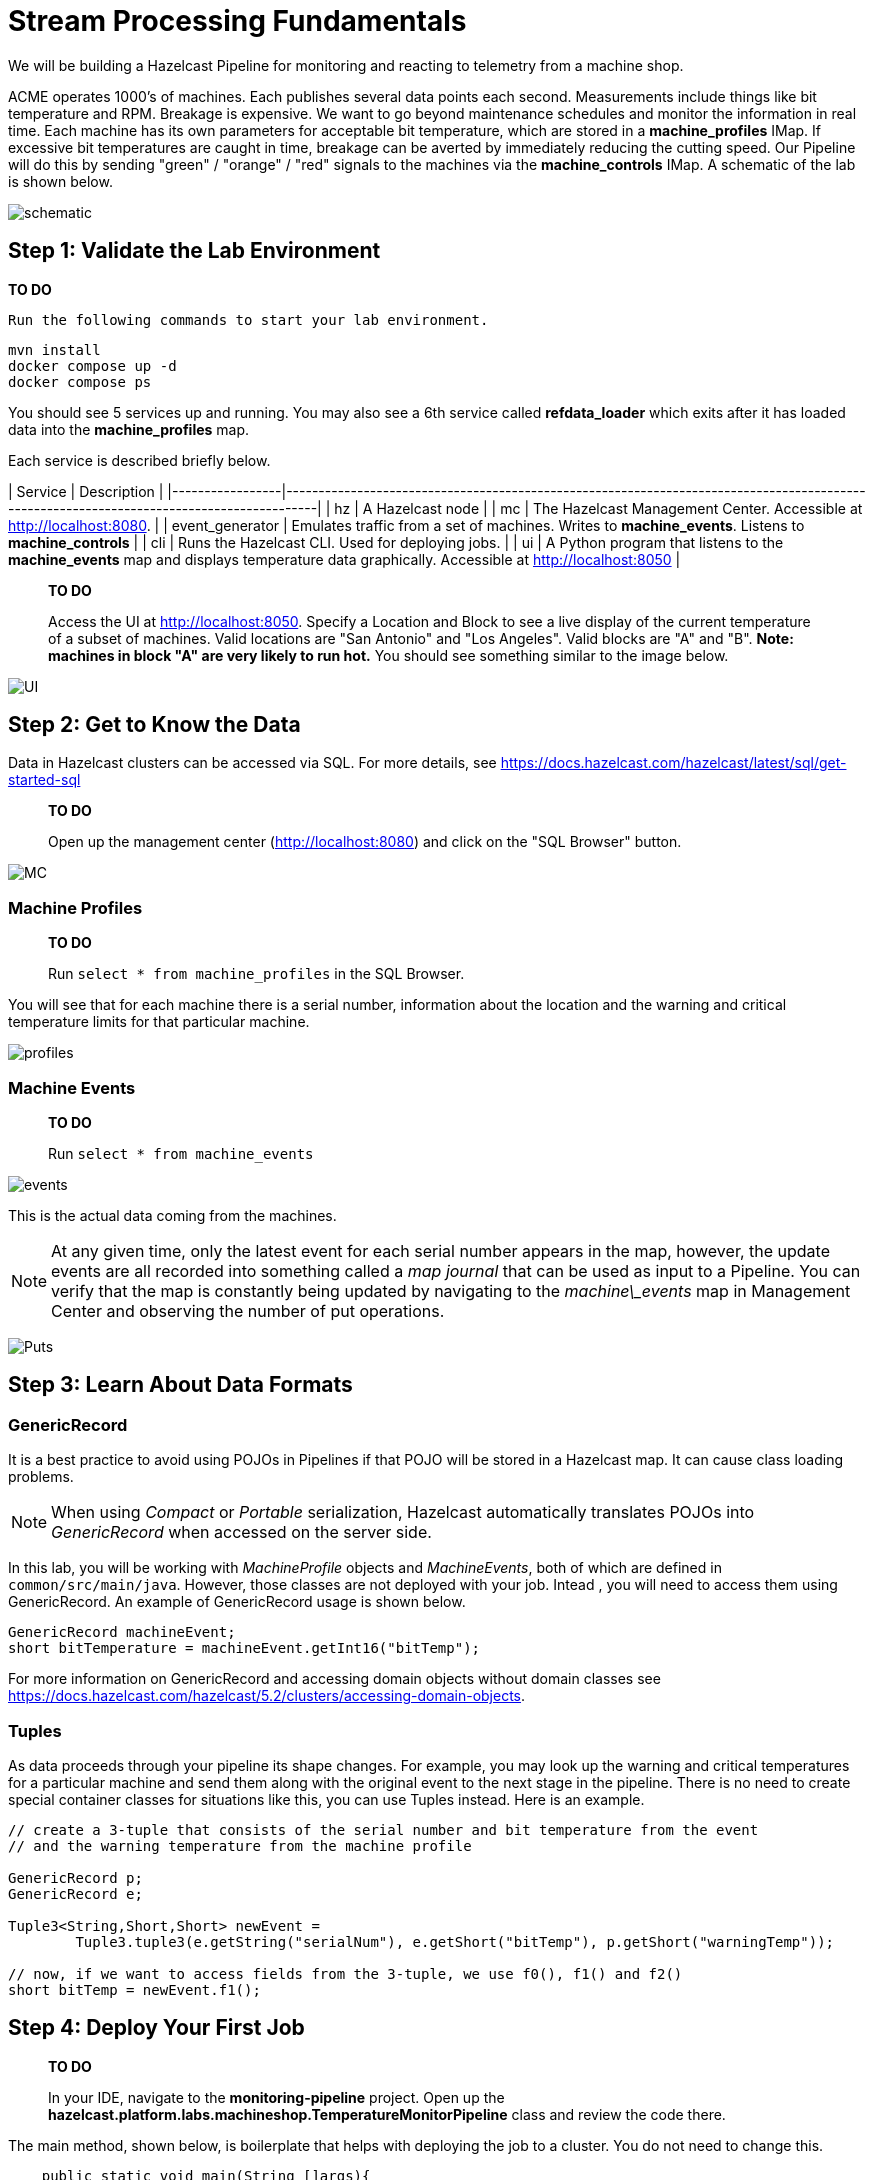 ////
Make sure to rename this file to the name of your repository and add the filename to the README. This filename must not conflict with any existing tutorials.
////

// Describe the title of your article by replacing 'Tutorial template' with the page name you want to publish.
= Stream Processing Fundamentals
// Add required variables
:page-layout: tutorial
:page-product: cloud 
:page-categories: Stream Processing, Get Started
:page-lang: sql 
:page-enterprise: 
:page-est-time: 15 mins 
:description: Build a Hazelcast Pipeline for monitoring and reacting to telemetry from a machine shop.

We will be building a Hazelcast Pipeline for monitoring and reacting to telemetry from a machine shop.

ACME operates 1000’s of machines.  Each publishes several data points each second. Measurements include things like 
bit temperature and RPM. Breakage is expensive. We want to go beyond maintenance schedules and monitor the information 
in real time. Each machine has its own parameters for acceptable bit temperature, which are stored in a 
*machine_profiles* IMap.  If excessive bit temperatures are caught in time, breakage can be averted by immediately 
reducing the cutting speed.  Our Pipeline will do this by sending "green" / "orange" / "red" signals to the machines 
via the *machine_controls* IMap.  A schematic of the lab is shown below.

image:pipeline.png[schematic]

== Step 1: Validate the Lab Environment

**TO DO**
 
 Run the following commands to start your lab environment.

```shell
mvn install
docker compose up -d
docker compose ps
```

You should see  5 services up and running.  You may also see a 6th service called *refdata_loader* which exits after 
it has loaded data into the *machine_profiles* map. 

Each service is described briefly below.

| Service         | Description                                                                                                                              |
|-----------------|------------------------------------------------------------------------------------------------------------------------------------------|
| hz              | A Hazelcast node                                                                                                                         |
| mc              | The Hazelcast Management Center. Accessible at http://localhost:8080.                                                                    |
| event_generator | Emulates traffic from a set of machines. Writes to *machine_events*. Listens to *machine_controls*                                       |
| cli             | Runs the Hazelcast CLI.  Used for deploying jobs.                                                                                        |
| ui              | A Python program that listens to the *machine_events* map and displays temperature data graphically. Accessible at http://localhost:8050 |


> **TO DO** 
> 
> Access the UI at http://localhost:8050. Specify a Location and Block to see a live display of the current 
> temperature of a subset of machines.  Valid locations are "San Antonio" and "Los Angeles". Valid blocks are "A" and 
> "B". *Note: machines in block "A" are very likely to run hot.*  You should see something similar to the image below.

image:UI.png[UI]

== Step 2: Get to Know the Data

Data in Hazelcast clusters can be accessed via SQL.  For more details, see https://docs.hazelcast.com/hazelcast/latest/sql/get-started-sql

> **TO DO**
> 
> Open up the management center (http://localhost:8080) and click on the "SQL Browser" button.

image:MC_SQL.png[MC]

=== Machine Profiles

> **TO DO** 
> 
> Run `select * from machine_profiles` in the SQL Browser.

You will see that for each machine there is a serial number, information about the location and the warning and 
critical temperature limits for that particular machine.

image:profiles.png[profiles]

=== Machine Events

> **TO DO**
> 
> Run `select * from machine_events`

image:machine_events.png[events]

This is the actual data coming from the machines.  

NOTE:  At any given time, only the latest event for each serial number 
appears in the map, however, the update events are all recorded into something called a _map journal_ that can be 
used as input to a Pipeline.  You can verify that the map is constantly being updated by navigating to the 
_machine\_events_ map in Management Center and observing the number of put operations.

image:puts_and_entries.png[Puts]

== Step 3: Learn About Data Formats

=== GenericRecord

It is a best practice to avoid using POJOs in Pipelines if that POJO will be stored in a Hazelcast map.  It can cause 
class loading problems.  

NOTE: When using _Compact_ or _Portable_ serialization, Hazelcast automatically translates POJOs 
into _GenericRecord_ when accessed on the server side. 

In this lab, you will be working with _MachineProfile_ objects and _MachineEvents_, both of which are defined in 
 `common/src/main/java`.  However, those classes are not deployed with your job.  Intead , you will need to access 
them using GenericRecord.  An example of GenericRecord usage is shown below.

```java
GenericRecord machineEvent;
short bitTemperature = machineEvent.getInt16("bitTemp");
```
For more information on GenericRecord and accessing domain objects without domain classes see
https://docs.hazelcast.com/hazelcast/5.2/clusters/accessing-domain-objects.

=== Tuples

As data proceeds through your pipeline its shape changes.  For example, you may look up the warning 
and critical temperatures for a particular machine and send them along with the original event to the next stage
in the pipeline.  There is no need to create special container classes for situations like this, you can use Tuples 
instead.  Here is an example.

```java
// create a 3-tuple that consists of the serial number and bit temperature from the event 
// and the warning temperature from the machine profile

GenericRecord p;
GenericRecord e;

Tuple3<String,Short,Short> newEvent = 
        Tuple3.tuple3(e.getString("serialNum"), e.getShort("bitTemp"), p.getShort("warningTemp"));

// now, if we want to access fields from the 3-tuple, we use f0(), f1() and f2()
short bitTemp = newEvent.f1();
```

== Step 4: Deploy Your First Job

> **TO DO**
> 
> In your IDE, navigate to the *monitoring-pipeline* project.  Open up  the 
> *hazelcast.platform.labs.machineshop.TemperatureMonitorPipeline* class and review the code there.  

The main method, shown below, is boilerplate that helps with deploying the job to a cluster.
You do not need to change this.
```java
    public static void main(String []args){
        Pipeline pipeline = createPipeline();
        pipeline.setPreserveOrder(true);

        JobConfig jobConfig = new JobConfig();
        jobConfig.setName("Temperature Monitor");
        HazelcastInstance hz = Hazelcast.bootstrappedInstance();
        hz.getJet().newJob(pipeline, jobConfig);
    }
```

You will do all of your work in the *createPipeline* method of this job. It always starts with creating a *Pipeline* 
object.  You then build up the Pipeline by adding stages to it.

```java
   public static Pipeline createPipeline(){
        Pipeline pipeline = Pipeline.create();
        // add your stages here
        return pipeline;
   }
```

NOTE: We use the shade plugin to bundle all project dependencies , *other than Hazelcast*, into a single jar. The 
Hazelcast classes should not be included because they are already on the server.
Code with *com.hazelcast* package names cannot be deployed to a *Viridian* cluster.

Currently, the *createPipeline* method contains only a source (reading from the *machine_events* map) and a sink, 
which simply logs the events to the console.  This can be useful during debugging. In the next step, you'll make a 
small change to the Pipeline and walk through a typical code/test cycle.


> **TO DO**
> 
> Make a small change to the output format in the *writeTo* statement just so we can walk through building and 
> deploying a pipeline.  After you've made the change, you can deploy the pipeline using the commands below.
> ```shell
> cd monitoring-pipeline
> mvn package
> cd ..
> docker compose run submit_job
> # look for the logging statements in the Hazelcast logs
> docker compose logs --follow hz
> Ctrl-C
> ```

You should see something like this:
```shell
stream-processing-fundamentals-hz-1  | 2023-02-01 21:11:44,357 [ INFO] [hz.hungry_lehmann.jet.blocking.thread-0] [c.h.j.i.c.WriteLoggerP]: [172.19.0.5]:5701 [dev] [5.2.1] [temp_monitor_161114/loggerSink#0] New Event SN=HYV569
stream-processing-fundamentals-hz-1  | 2023-02-01 21:11:44,370 [ INFO] [hz.hungry_lehmann.jet.blocking.thread-0] [c.h.j.i.c.WriteLoggerP]: [172.19.0.5]:5701 [dev] [5.2.1] [temp_monitor_161114/loggerSink#0] New Event SN=FXQ058
stream-processing-fundamentals-hz-1  | 2023-02-01 21:11:44,591 [ INFO] [hz.hungry_lehmann.jet.blocking.thread-0] [c.h.j.i.c.WriteLoggerP]: [172.19.0.5]:5701 [dev] [5.2.1] [temp_monitor_161114/loggerSink#0] New Event SN=RUO239
stream-processing-fundamentals-hz-1  | 2023-02-01 21:11:44,640 [ INFO] [hz.hungry_lehmann.jet.blocking.thread-0] [c.h.j.i.c.WriteLoggerP]: [172.19.0.5]:5701 [dev] [5.2.1] [temp_monitor_161114/loggerSink#0] New Event SN=DYQ714
```

> **TO DO**
> 
> Inspect the running job using the management center and, **when you are done, cancel it**.  The Hazelcast cluster will 
remain up and events will continue to flow. 

image:firstjob.png[first job]

== Step 5: Pat Yourself on the Back 

_You've deployed your first pipeline_

== Step 6: Finish the Pipeline

Continue building the pipeline following the instructions in `TemperatureMonitorPipeline.java`
You may want to deploy and cancel the job multiple times while you are building the pipeline. When you are done, 
look at the UI.  You should be able to tell that your job is now controlling the machines.

image:jobdone.png[job done]

You can also see machine control events in the "event_generator" log.
```shell
docker compose logs --follow event_generator
```

NOTE: If at any point you git stuck, you can refer to the solution which you will find in the
*hazelcast.platform.labs.machineshop.solutions* package.

== Step 7: Deploy  to Viridian

In this step, you will deploy your temperature monitoring Pipeline to a Viridian cluster 
and connect the UI, refdata loader and event_generator to it as well.

> **TO DO** 
> 
> If you haven't already done so, navigate to https://viridian.hazelcast.com, create an 
> account, and create a new "Production" cluster.  This will deploy a 3 node cluster.  After the cluster is deployed, 
> close the "Quick Connection Guide" as shown below.

image:close_connect.png[close_connect]

Next we will obtain all of the keys and configuration parameters required to make a connection to Viridian.

> **TO DO**
> 
> In the Viridian Console, click on "Connect Cluster" next to your cluster, then select "Advanced Setup" and 
> Download the keystore file for your cluster as shown below.  Unzip the downloaded file and place it directly 
> inside of the "stream-processing-fundamentals" directory.  You will also need the discovery 
> token, truststore password and cluster id that are displayed on that screen. 

image:connect.png[connect]

image:advanced_setup.png[advanced]

> **TO DO**
> 
> Now edit "viridian.env" and provide the path to the key files, the discovery token, the 
> cluster id and the keystore password.
> 
> Once you have done this, you are ready to start the refdata_loader, event_generator and ui pointed to your 
> Viridian cluster: `docker compose -f viridian.compose.yaml up -d`.  You can view the logs with 
> `docker compose -f viridian.compose.yaml logs --follow`.  Also, use the Management Center for your cluster to verify 
> that it is receiving traffic.  
> 
> Lastly, submit your job: `docker compose -f viridian.compose.yaml run submit_job`. You can verify it is running using
> Management Center accessible from the Viridian console.

== Congratulations!

If you made it this far, then you know the fundamentals of real-time stream processing with Hazelcast!

> **NOTE** This project contains many useful helpers.  Please feel free to study it and use it as a template for your 
> own projects.










